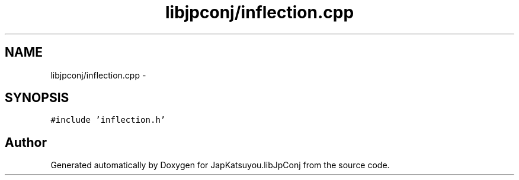 .TH "libjpconj/inflection.cpp" 3 "Tue Aug 29 2017" "Version 1.0" "JapKatsuyou.libJpConj" \" -*- nroff -*-
.ad l
.nh
.SH NAME
libjpconj/inflection.cpp \- 
.SH SYNOPSIS
.br
.PP
\fC#include 'inflection\&.h'\fP
.br

.SH "Author"
.PP 
Generated automatically by Doxygen for JapKatsuyou\&.libJpConj from the source code\&.
